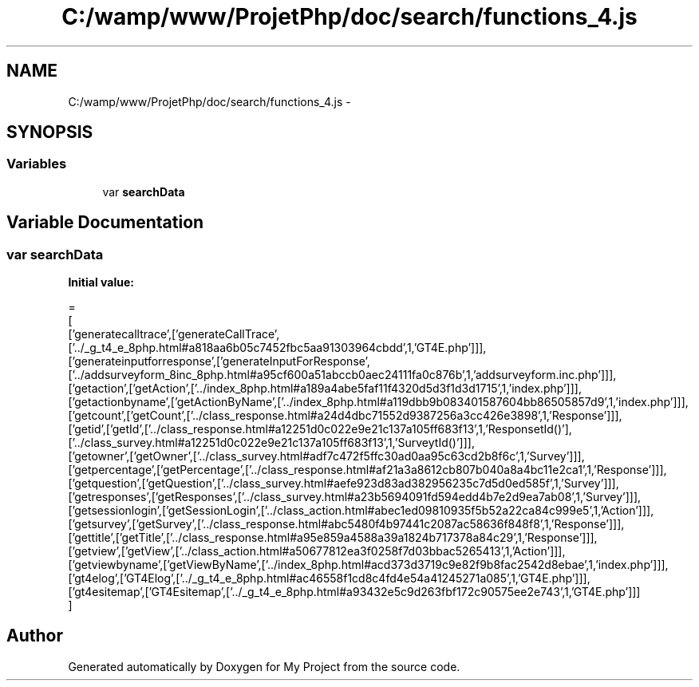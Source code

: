 .TH "C:/wamp/www/ProjetPhp/doc/search/functions_4.js" 3 "Sun May 8 2016" "My Project" \" -*- nroff -*-
.ad l
.nh
.SH NAME
C:/wamp/www/ProjetPhp/doc/search/functions_4.js \- 
.SH SYNOPSIS
.br
.PP
.SS "Variables"

.in +1c
.ti -1c
.RI "var \fBsearchData\fP"
.br
.in -1c
.SH "Variable Documentation"
.PP 
.SS "var searchData"
\fBInitial value:\fP
.PP
.nf
=
[
  ['generatecalltrace',['generateCallTrace',['\&.\&./_g_t4_e_8php\&.html#a818aa6b05c7452fbc5aa91303964cbdd',1,'GT4E\&.php']]],
  ['generateinputforresponse',['generateInputForResponse',['\&.\&./addsurveyform_8inc_8php\&.html#a95cf600a51abccb0aec24111fa0c876b',1,'addsurveyform\&.inc\&.php']]],
  ['getaction',['getAction',['\&.\&./index_8php\&.html#a189a4abe5faf11f4320d5d3f1d3d1715',1,'index\&.php']]],
  ['getactionbyname',['getActionByName',['\&.\&./index_8php\&.html#a119dbb9b083401587604bb86505857d9',1,'index\&.php']]],
  ['getcount',['getCount',['\&.\&./class_response\&.html#a24d4dbc71552d9387256a3cc426e3898',1,'Response']]],
  ['getid',['getId',['\&.\&./class_response\&.html#a12251d0c022e9e21c137a105ff683f13',1,'Response\getId()'],['\&.\&./class_survey\&.html#a12251d0c022e9e21c137a105ff683f13',1,'Survey\getId()']]],
  ['getowner',['getOwner',['\&.\&./class_survey\&.html#adf7c472f5ffc30ad0aa95c63cd2b8f6c',1,'Survey']]],
  ['getpercentage',['getPercentage',['\&.\&./class_response\&.html#af21a3a8612cb807b040a8a4bc11e2ca1',1,'Response']]],
  ['getquestion',['getQuestion',['\&.\&./class_survey\&.html#aefe923d83ad382956235c7d5d0ed585f',1,'Survey']]],
  ['getresponses',['getResponses',['\&.\&./class_survey\&.html#a23b5694091fd594edd4b7e2d9ea7ab08',1,'Survey']]],
  ['getsessionlogin',['getSessionLogin',['\&.\&./class_action\&.html#abec1ed09810935f5b52a22ca84c999e5',1,'Action']]],
  ['getsurvey',['getSurvey',['\&.\&./class_response\&.html#abc5480f4b97441c2087ac58636f848f8',1,'Response']]],
  ['gettitle',['getTitle',['\&.\&./class_response\&.html#a95e859a4588a39a1824b717378a84c29',1,'Response']]],
  ['getview',['getView',['\&.\&./class_action\&.html#a50677812ea3f0258f7d03bbac5265413',1,'Action']]],
  ['getviewbyname',['getViewByName',['\&.\&./index_8php\&.html#acd373d3719c9e82f9b8fac2542d8ebae',1,'index\&.php']]],
  ['gt4elog',['GT4Elog',['\&.\&./_g_t4_e_8php\&.html#ac46558f1cd8c4fd4e54a41245271a085',1,'GT4E\&.php']]],
  ['gt4esitemap',['GT4Esitemap',['\&.\&./_g_t4_e_8php\&.html#a93432e5c9d263fbf172c90575ee2e743',1,'GT4E\&.php']]]
]
.fi
.SH "Author"
.PP 
Generated automatically by Doxygen for My Project from the source code\&.
